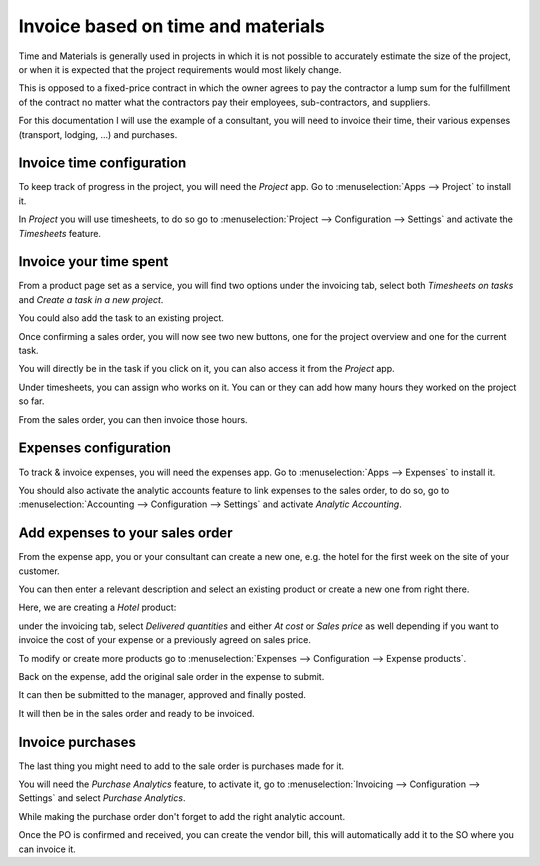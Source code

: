 ===================================
Invoice based on time and materials
===================================

Time and Materials is generally used in projects in which it is not
possible to accurately estimate the size of the project, or when it is
expected that the project requirements would most likely change.

This is opposed to a fixed-price contract in which the owner agrees to
pay the contractor a lump sum for the fulfillment of the contract no
matter what the contractors pay their employees, sub-contractors, and
suppliers.

For this documentation I will use the example of a consultant, you will
need to invoice their time, their various expenses (transport,
lodging, ...) and purchases.

Invoice time configuration
==========================

To keep track of progress in the project, you will need the *Project*
app. Go to :menuselection:`Apps --> Project` to install it.

In *Project* you will use timesheets, to do so go to
:menuselection:`Project --> Configuration --> Settings` and activate the
*Timesheets* feature.

.. image:: media/time_materials01.png
   :align: center

Invoice your time spent
=======================

From a product page set as a service, you will find two options under
the invoicing tab, select both *Timesheets on tasks* and *Create a
task in a new project*.

.. image:: media/time_materials02.png
   :align: center

You could also add the task to an existing project.

Once confirming a sales order, you will now see two new buttons, one for
the project overview and one for the current task.

.. image:: media/time_materials03.png
   :align: center

You will directly be in the task if you click on it, you can also access
it from the *Project* app.

Under timesheets, you can assign who works on it. You can or they can
add how many hours they worked on the project so far.

.. image:: media/time_materials04.png
   :align: center

From the sales order, you can then invoice those hours.

.. image:: media/time_materials05.png
   :align: center

Expenses configuration
======================

To track & invoice expenses, you will need the expenses app. Go to
:menuselection:`Apps --> Expenses` to install it.

You should also activate the analytic accounts feature to link expenses
to the sales order, to do so, go to :menuselection:`Accounting -->
Configuration --> Settings` and activate *Analytic Accounting*.

Add expenses to your sales order
================================

From the expense app, you or your consultant can create a new one, e.g.
the hotel for the first week on the site of your customer.

You can then enter a relevant description and select an existing product
or create a new one from right there.

.. image:: media/time_materials06.png
   :align: center

Here, we are creating a *Hotel* product:

.. image:: media/time_materials07.png
   :align: center

under the invoicing tab, select *Delivered quantities* and either *At
cost* or *Sales price* as well depending if you want to invoice the
cost of your expense or a previously agreed on sales price.

.. image:: media/time_materials08.png
   :align: center

To modify or create more products go to :menuselection:`Expenses -->
Configuration --> Expense products`.

Back on the expense, add the original sale order in the expense to
submit.

.. image:: media/time_materials09.png
   :align: center

It can then be submitted to the manager, approved and finally posted.

.. image:: media/time_materials10.png
   :align: center

.. image:: media/time_materials11.png
   :align: center

.. image:: media/time_materials12.png
   :align: center

It will then be in the sales order and ready to be invoiced.

Invoice purchases
=================

The last thing you might need to add to the sale order is purchases made
for it.

You will need the *Purchase Analytics* feature, to activate it, go to
:menuselection:`Invoicing --> Configuration --> Settings` and select
*Purchase Analytics*.

While making the purchase order don't forget to add the right analytic
account.

.. image:: media/time_materials08.png
   :align: center

Once the PO is confirmed and received, you can create the vendor bill,
this will automatically add it to the SO where you can invoice it.
